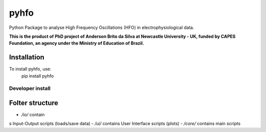 *****
pyhfo
*****
Python Package to analyse High Frequency Oscillations (HFO) in electrophysiological data. 

 
**This is the product of PhD project of Anderson Brito da Silva at Newcastle University - UK, funded by CAPES Foundation, an agency under the Ministry of Education of Brazil.**


Installation
============
To install pyhfo, use:   
	pip install pyhfo
   
Developer install  
------------

.. code-block:: bash
	git clone https://github.com/britodasilva/pyhfo.git  
	cd pyhfo  
	python setup.py develop  

Folter structure
================
- `/io/` contain
s Input-Output scripts (loads/save data)
- `/ui/` contains User Interface scripts (plots)
- `/core/` contains main scripts

